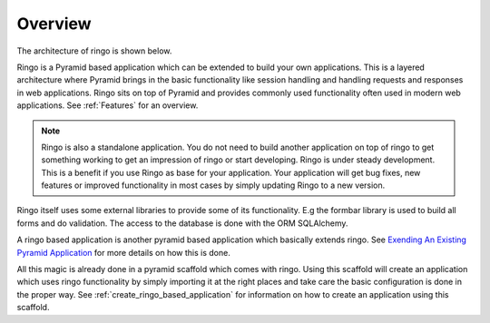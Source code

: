 ********
Overview
********
The architecture of ringo is shown below.

.. image:: ../images/applayers.png
   :alt: Schema of a modul.

Ringo is a Pyramid based application which can be extended to build your own
applications. This is a layered architecture where Pyramid brings in the basic
functionality like session handling and handling requests and responses in web
applications.  Ringo sits on top of Pyramid and provides commonly used
functionality often used in modern web applications. See :ref:`Features` for
an overview.

.. note::

   Ringo is also a standalone application. You do not need to build another
   application on top of ringo to get something working to get an impression
   of ringo or start developing. Ringo is under steady development. This is a
   benefit if you use Ringo as base for your application. Your application
   will get bug fixes, new features or improved functionality in most cases by
   simply updating Ringo to a new version.

Ringo itself uses some external libraries to provide some of its
functionality. E.g the formbar library is used to build all forms and do
validation. The access to the database is done with the ORM SQLAlchemy.

A ringo based application is another pyramid based application which basically
extends ringo. See `Exending An Existing Pyramid Application
<http://docs.pylonsproject.org/projects/pyramid/en/latest/narr/extending.html>`_
for more details on how this is done.

All this magic is already done in a pyramid scaffold which comes with ringo.
Using this scaffold will create an application which uses ringo functionality
by simply importing it at the right places and take care the basic
configuration is done in the proper way. See
:ref:`create_ringo_based_application` for information on how to create an
application using this scaffold.
